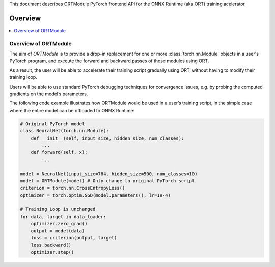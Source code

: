 This document describes ORTModule PyTorch frontend API for the ONNX Runtime (aka ORT) training acelerator.

Overview
===========

.. contents::
    :local:

Overview of ORTModule
+++++++++++++++++++++

The aim of *ORTModule* is to provide a drop-in replacement for one or more
:class:`torch.nn.Module` objects in a user's PyTorch program,
and execute the forward and backward passes of those modules using ORT.

As a result, the user will be able to accelerate their training script gradually using ORT,
without having to modify their training loop.

Users will be able to use standard PyTorch debugging techniques for convergence issues,
e.g. by probing the computed gradients on the model’s parameters.

The following code example illustrates how ORTModule would be used in a user’s training script,
in the simple case where the entire model can be offloaded to ONNX Runtime:

.. code-block:: python

    # Original PyTorch model
    class NeuralNet(torch.nn.Module):
        def __init__(self, input_size, hidden_size, num_classes):
            ...
        def forward(self, x): 
            ...

    model = NeuralNet(input_size=784, hidden_size=500, num_classes=10)
    model = ORTModule(model) # Only change to original PyTorch script
    criterion = torch.nn.CrossEntropyLoss()
    optimizer = torch.optim.SGD(model.parameters(), lr=1e-4)

    # Training Loop is unchanged
    for data, target in data_loader:
        optimizer.zero_grad()
        output = model(data)
        loss = criterion(output, target)
        loss.backward()
        optimizer.step()
